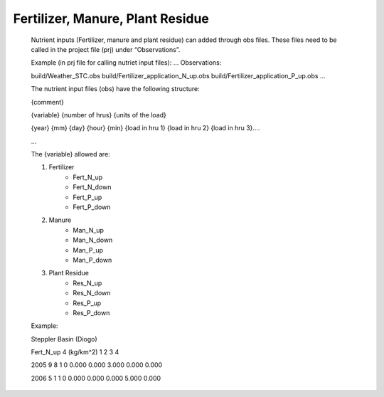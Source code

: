 Fertilizer, Manure, Plant Residue
==================================

	.. role:: red
	    :class: red

	Nutrient inputs (Fertilizer, manure and plant residue) can added through obs files. These files need to be called in the project file (prj) under “Observations”. 

	Example (in prj file for calling nutriet input files):
	...
	Observations:

	build/Weather_STC.obs
	build/Fertilizer_application_N_up.obs
	build/Fertilizer_application_P_up.obs
	...

	The nutrient input files (obs) have the following structure:
	
	{comment}
	
	{variable}       {number of hrus}          {units of the load}
	  
	{year}	{mm}	{day}	{hour}	{min}	   {load in hru 1}	   {load in hru 2} {load in hru 3}....	 

	...

	The  {variable} allowed are:
	
    	1. Fertilizer
            • Fert_N_up
            • Fert_N_down
            • Fert_P_up
            • Fert_P_down
    	2. Manure
            • Man_N_up
            • Man_N_down
            • Man_P_up
            • Man_P_down
        3. Plant Residue
            • Res_N_up
            • Res_N_down
            • Res_P_up
            • Res_P_down

	Example:
	
	Steppler    Basin       (Diogo)
	
	Fert_N_up       4          (kg/km^2)        1           2           3           4 
	
	2005	9	8	1	0	   0.000	   0.000	   3.000	   0.000	   0.000	 
	
	2006	5	1	1	0	   0.000	   0.000	   0.000	   5.000	   0.000	 
